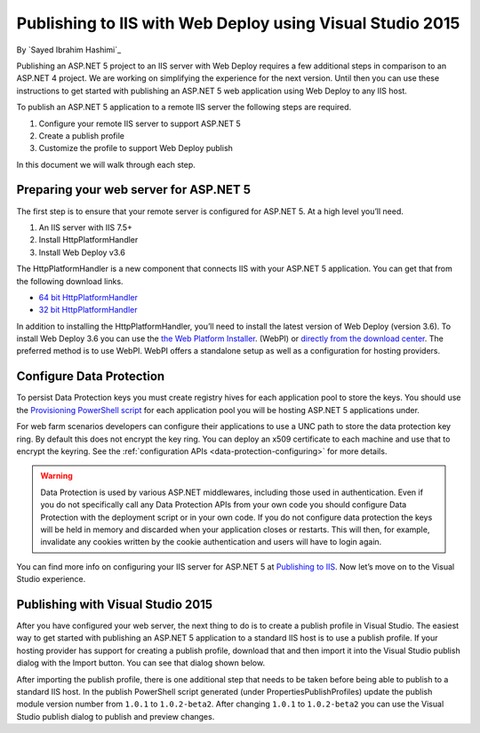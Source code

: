 Publishing to IIS with Web Deploy using Visual Studio 2015
============================================================

By `Sayed Ibrahim Hashimi`_

Publishing an ASP.NET 5 project to an IIS server with Web Deploy requires a few
additional steps in comparison to an ASP.NET 4 project. We are working on
simplifying the experience for the next version. Until then you can use these
instructions to get started with publishing an ASP.NET 5 web application using
Web Deploy to any IIS host.

To publish an ASP.NET 5 application to a remote IIS server the following steps
are required.

1. Configure your remote IIS server to support ASP.NET 5
2. Create a publish profile
3. Customize the profile to support Web Deploy publish

In this document we will walk through each step.

Preparing your web server for ASP.NET 5
^^^^^^^^^^^^^^^^^^^^^^^^^^^^^^^^^^^^^^^^^

The first step is to ensure that your remote server is configured for ASP.NET 5.
At a high level you’ll need.

1. An IIS server with IIS 7.5+
2. Install HttpPlatformHandler
3. Install Web Deploy v3.6

The HttpPlatformHandler is a new component that connects IIS with your ASP.NET 5
application. You can get that from the following download links.

- `64 bit HttpPlatformHandler <http://go.microsoft.com/fwlink/?LinkID=690721>`_
- `32 bit HttpPlatformHandler <http://go.microsoft.com/fwlink/?LinkId=690722>`_

In addition to installing the HttpPlatformHandler, you’ll need to install the
latest version of Web Deploy (version 3.6). To install Web Deploy 3.6 you can
use the `the Web Platform Installer
<https://www.microsoft.com/web/downloads/platform.aspx>`_. (WebPI) or `directly
from the download center
<https://www.microsoft.com/en-us/download/details.aspx?id=43717>`_. The
preferred method is to use WebPI. WebPI offers a standalone setup as well as
a configuration for hosting providers.

Configure Data Protection
^^^^^^^^^^^^^^^^^^^^^^^^^

To persist Data Protection keys you must create registry hives for each application pool to store the keys. You should use the
`Provisioning PowerShell script <https://github.com/aspnet/DataProtection/blob/dev/Provision-AutoGenKeys.ps1>`_ for each application pool you will be hosting ASP.NET 5 applications under.

For web farm scenarios developers can configure their applications to use a UNC path to store the data protection key ring. By default this does not encrypt the key ring. You can deploy an x509 certificate to each machine and use that to encrypt the keyring. See the :ref:`configuration APIs <data-protection-configuring>` for more details.

.. WARNING::
  Data Protection is used by various ASP.NET middlewares, including those used in authentication. Even if you do not specifically call any Data Protection APIs from your own code you should configure Data Protection with the deployment script or in your own code. If you do not configure data protection the keys will be held in memory and discarded when your application closes or restarts. This will then, for example, invalidate any cookies written by the cookie authentication and users will have to login again.

You can find more info on configuring your IIS server for ASP.NET 5 at
`Publishing to IIS <https://docs.asp.net/en/latest/publishing/iis.html>`_. Now
let’s move on to the Visual Studio experience.


Publishing with Visual Studio 2015
^^^^^^^^^^^^^^^^^^^^^^^^^^^^^^^^^^^^

After you have configured your web server, the next thing to do is to create a
publish profile in Visual Studio. The easiest way to get started with publishing
an ASP.NET 5 application to a standard IIS host is to use a publish profile. If
your hosting provider has support for creating a publish profile, download
that and then import it into the Visual Studio publish dialog with the Import
button. You can see that dialog shown below.

.. image:: iis-with-msdeploy/_static/pub-dialog.png

After importing the publish profile, there is one additional step that needs to
be taken before being able to publish to a standard IIS host. In the publish
PowerShell script generated (under Properties\PublishProfiles) update the
publish module version number from ``1.0.1`` to ``1.0.2-beta2``. After changing
``1.0.1`` to ``1.0.2-beta2`` you can use the Visual Studio publish dialog to
publish and preview changes.
